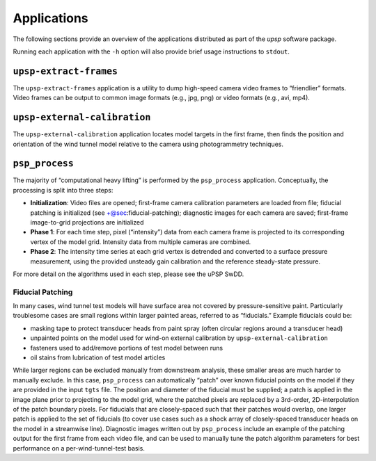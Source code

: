 ============
Applications
============

The following sections provide an overview of the applications
distributed as part of the `upsp` software package.

Running each application with the ``-h`` option will also provide
brief usage instructions to ``stdout``.

``upsp-extract-frames``
-----------------------

The ``upsp-extract-frames`` application is a utility to dump high-speed
camera video frames to “friendlier” formats. Video frames can be output
to common image formats (e.g., jpg, png) or video formats (e.g., avi,
mp4).

``upsp-external-calibration``
-----------------------------

The ``upsp-external-calibration`` application locates model targets in
the first frame, then finds the position and orientation of the wind
tunnel model relative to the camera using photogrammetry techniques.

``psp_process``
---------------

The majority of “computational heavy lifting” is performed by the
``psp_process`` application. Conceptually, the processing is split into
three steps:

-  **Initialization**: Video files are opened; first-frame camera
   calibration parameters are loaded from file; fiducial patching is
   initialized (see +@sec:fiducial-patching); diagnostic images for each
   camera are saved; first-frame image-to-grid projections are
   initialized
-  **Phase 1**: For each time step, pixel (“intensity”) data from each
   camera frame is projected to its corresponding vertex of the model
   grid. Intensity data from multiple cameras are combined.
-  **Phase 2**: The intensity time series at each grid vertex is
   detrended and converted to a surface pressure measurement, using the
   provided unsteady gain calibration and the reference steady-state
   pressure.

For more detail on the algorithms used in each step, please see the uPSP
SwDD.

.. _`sec:fiducial-patching`:

Fiducial Patching
~~~~~~~~~~~~~~~~~

In many cases, wind tunnel test models will have surface area not
covered by pressure-sensitive paint. Particularly troublesome cases are
small regions within larger painted areas, referred to as “fiducials.”
Example fiducials could be:

-  masking tape to protect transducer heads from paint spray (often
   circular regions around a transducer head)
-  unpainted points on the model used for wind-on external calibration
   by ``upsp-external-calibration``
-  fasteners used to add/remove portions of test model between runs
-  oil stains from lubrication of test model articles

While larger regions can be excluded manually from downstream analysis,
these smaller areas are much harder to manually exclude. In this case,
``psp_process`` can automatically “patch” over known fiducial points on
the model if they are provided in the input ``tgts`` file. The position
and diameter of the fiducial must be supplied; a patch is applied in the
image plane prior to projecting to the model grid, where the patched
pixels are replaced by a 3rd-order, 2D-interpolation of the patch
boundary pixels. For fiducials that are closely-spaced such that their
patches would overlap, one larger patch is applied to the set of
fiducials (to cover use cases such as a shock array of closely-spaced
transducer heads on the model in a streamwise line). Diagnostic images
written out by ``psp_process`` include an example of the patching output
for the first frame from each video file, and can be used to manually
tune the patch algorithm parameters for best performance on a
per-wind-tunnel-test basis.
